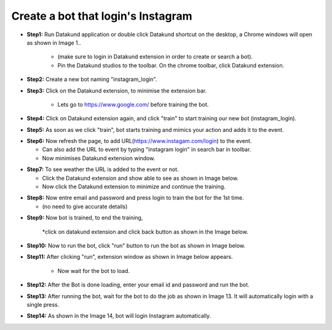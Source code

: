 Create a bot that login's Instagram
************

* **Step1:** Run Datakund application or double click Datakund shortcut on the desktop, a Chrome windows will open as shown in Image 1..

   * (make sure to login in Datakund extension in order to create or search a bot). 
   
   * Pin the Datakund studios to the toolbar. On the chrome toolbar, click Datakund extension.
   
.. image:: 51.png

* **Step2:** Create a new bot naming "instagram_login".

.. image:: 52.png
   
* **Step3:** Click on the Datakund extension, to minimise the extension bar.

    * Lets go to https://www.google.com/ before training the bot.
   
.. image:: 53.png
   
* **Step4:** Click on Datakund extension again, and click "train" to start training our new bot (instagram_login).
   
.. image:: 54.png
   
* **Step5:** As soon as we click "train", bot starts training and mimics your action and adds it to the event. 
   
.. image:: 55.png

* **Step6:** Now refresh the page, to add URL(https://www.instagam.com/login) to the event.
 
  * Can also add the URL to event by typing "instagram login" in search bar in toolbar. 
  
  * Now minimises Datakund extension window.

.. image:: 56.png

* **Step7:** To see weather the URL is added to the event or not.

  * Click the Datakund extension and show able to see as shown in Image below.
  
  * Now click the Datakund extension to minimize and continue the training.

.. image:: 57.png

* **Step8:** Now entre email and password and press login to train the bot for the 1st time.

  * (no need to give accurate details)
   
.. image:: 58.png

* **Step9:** Now bot is trained, to end the training,

   *click on datakund extension and click back button as shown in the Image below. 
   
.. image:: 59.png

* **Step10:** Now to run the bot, click "run" button to run the bot as shown in Image below.
   
.. image:: 60.png

* **Step11:** After clicking "run", extension window as shown in Image below appears.

   * Now wait for the bot to load.
   
.. image:: 61.png

* **Step12:** After the Bot is done loading, enter your email id and password and run the bot.
   
.. image:: 62.png

* **Step13:** After running the bot, wait for the bot to do the job as shown in Image 13. It will automatically login with a single press. 
   
.. image:: 63.png


* **Step14:** As shown in the Image 14, bot will login Instagram automatically.
   
.. image:: 64.png
